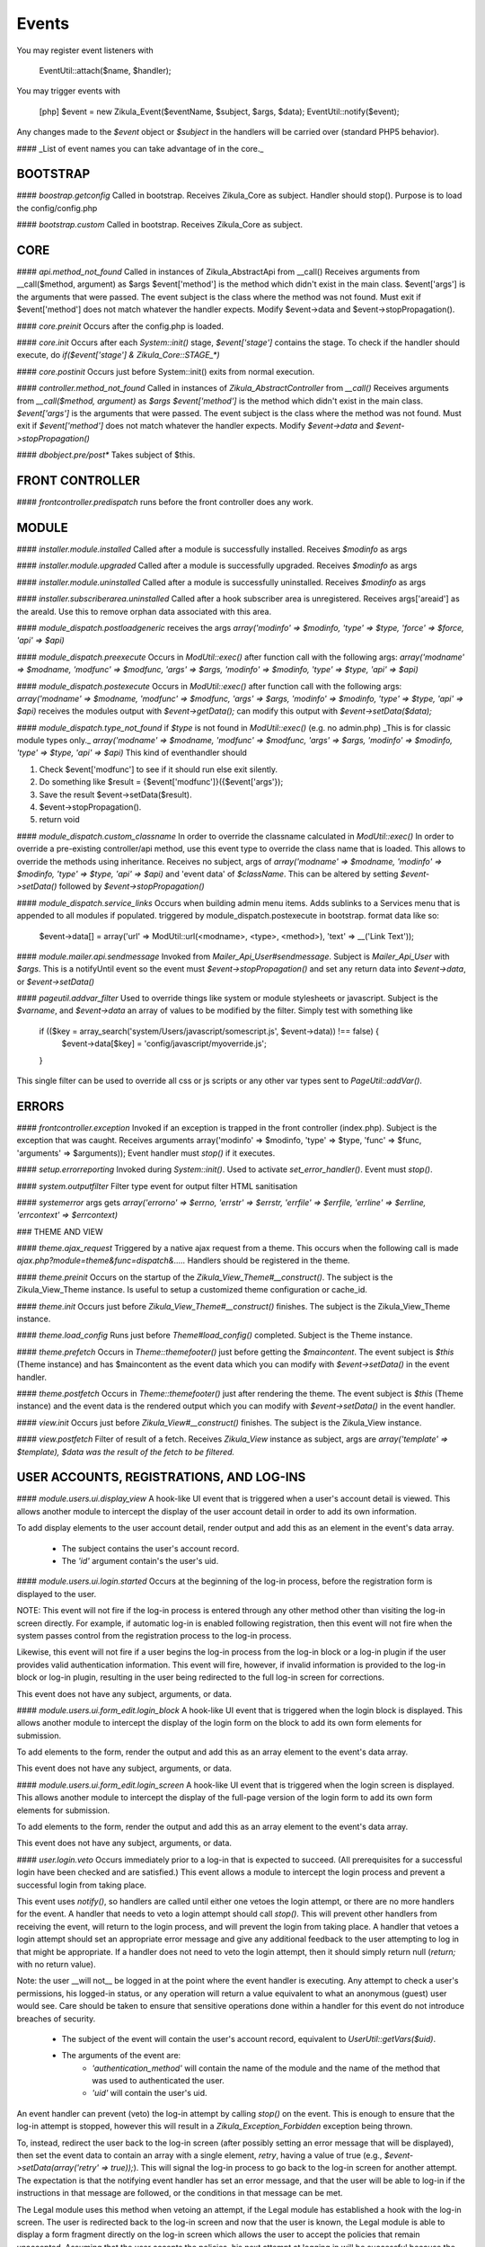Events
======

You may register event listeners with

    EventUtil::attach($name, $handler);

You may trigger events with

    [php]
    $event = new Zikula_Event($eventName, $subject, $args, $data);
    EventUtil::notify($event);

Any changes made to the `$event` object or `$subject` in the handlers will be carried over (standard PHP5 behavior).

#### _List of event names you can take advantage of in the core._


BOOTSTRAP
---------

#### `boostrap.getconfig`
Called in bootstrap.
Receives Zikula_Core as subject.
Handler should stop().
Purpose is to load the config/config.php

#### `bootstrap.custom`
Called in bootstrap.
Receives Zikula_Core as subject.

CORE
----

#### `api.method_not_found`
Called in instances of Zikula_AbstractApi from __call()
Receives arguments from __call($method, argument) as $args
$event['method'] is the method which didn't exist in the main class.
$event['args'] is the arguments that were passed.
The event subject is the class where the method was not found.
Must exit if $event['method'] does not match whatever the handler expects.
Modify $event->data and $event->stopPropagation().

#### `core.preinit`
Occurs after the config.php is loaded.

#### `core.init`
Occurs after each `System::init()` stage, `$event['stage']` contains the stage.
To check if the handler should execute, do `if($event['stage'] & Zikula_Core::STAGE_*)`

#### `core.postinit`
Occurs just before System::init() exits from normal execution.

#### `controller.method_not_found`
Called in instances of `Zikula_AbstractController` from `__call()`
Receives arguments from `__call($method, argument)` as `$args`
`$event['method']` is the method which didn't exist in the main class.
`$event['args']` is the arguments that were passed.
The event subject is the class where the method was not found.
Must exit if `$event['method']` does not match whatever the handler expects.
Modify `$event->data` and `$event->stopPropagation()`

#### `dbobject.pre/post*`
Takes subject of $this.

FRONT CONTROLLER
----------------

#### `frontcontroller.predispatch` runs before the front controller does any work.

MODULE
------

#### `installer.module.installed`
Called after a module is successfully installed.
Receives `$modinfo` as args

#### `installer.module.upgraded`
Called after a module is successfully upgraded.
Receives `$modinfo` as args

#### `installer.module.uninstalled`
Called after a module is successfully uninstalled.
Receives `$modinfo` as args

#### `installer.subscriberarea.uninstalled`
Called after a hook subscriber area is unregistered.
Receives args['areaid'] as the areaId.  Use this to remove orphan data associated with this area.


#### `module_dispatch.postloadgeneric`
receives the args `array('modinfo' => $modinfo, 'type' => $type, 'force' => $force, 'api' => $api)`

#### `module_dispatch.preexecute`
Occurs in `ModUtil::exec()` after function call with the following args:
`array('modname' => $modname, 'modfunc' => $modfunc, 'args' => $args, 'modinfo' => $modinfo, 'type' => $type, 'api' => $api)`

#### `module_dispatch.postexecute`
Occurs in `ModUtil::exec()` after function call with the following args:
`array('modname' => $modname, 'modfunc' => $modfunc, 'args' => $args, 'modinfo' => $modinfo, 'type' => $type, 'api' => $api)`
receives the modules output with `$event->getData();`
can modify this output with `$event->setData($data);`

#### `module_dispatch.type_not_found`
if `$type` is not found in `ModUtil::exec()` (e.g. no admin.php)
_This is for classic module types only._
`array('modname' => $modname, 'modfunc' => $modfunc, 'args' => $args, 'modinfo' => $modinfo, 'type' => $type, 'api' => $api)`
This kind of eventhandler should

1. Check $event['modfunc'] to see if it should run else exit silently.
2. Do something like $result = {$event['modfunc']}({$event['args'});
3. Save the result $event->setData($result).
4. $event->stopPropagation().
5. return void

#### `module_dispatch.custom_classname`
In order to override the classname calculated in `ModUtil::exec()`
In order to override a pre-existing controller/api method, use this event type to override the class name that is loaded.
This allows to override the methods using inheritance.
Receives no subject, args of `array('modname' => $modname, 'modinfo' => $modinfo, 'type' => $type, 'api' => $api)`
and 'event data' of `$className`.  This can be altered by setting `$event->setData()` followed by `$event->stopPropagation()`

#### `module_dispatch.service_links`
Occurs when building admin menu items. Adds sublinks to a Services menu that is appended to all modules if populated.
triggered by module_dispatch.postexecute in bootstrap.
format data like so:

    $event->data[] = array('url' => ModUtil::url(<modname>, <type>, <method>), 'text' => __('Link Text'));

#### `module.mailer.api.sendmessage`
Invoked from `Mailer_Api_User#sendmessage`. Subject is `Mailer_Api_User` with `$args`.
This is a notifyUntil event so the event must `$event->stopPropagation()` and set any
return data into `$event->data`, or `$event->setData()`

#### `pageutil.addvar_filter`
Used to override things like system or module stylesheets or javascript.
Subject is the `$varname`, and `$event->data` an array of values to be modified by the filter.
Simply test with something like

    if (($key = array_search('system/Users/javascript/somescript.js', $event->data)) !== false) {
        $event->data[$key] = 'config/javascript/myoverride.js';
    }

This single filter can be used to override all css or js scripts or any other var types
sent to `PageUtil::addVar()`.


ERRORS
------
#### `frontcontroller.exception`
Invoked if an exception is trapped in the front controller (index.php).
Subject is the exception that was caught.
Receives arguments array('modinfo' => $modinfo, 'type' => $type, 'func' => $func, 'arguments' => $arguments));
Event handler must `stop()` if it executes.

#### `setup.errorreporting`
Invoked during `System::init()`.  Used to activate `set_error_handler()`.  Event must `stop()`.

#### `system.outputfilter`
Filter type event for output filter HTML sanitisation

#### `systemerror`
args gets `array('errorno' => $errno, 'errstr' => $errstr, 'errfile' => $errfile, 'errline' => $errline, 'errcontext' => $errcontext)`

### THEME AND VIEW

#### `theme.ajax_request`
Triggered by a native ajax request from a theme.  This occurs when the following call is made
`ajax.php?module=theme&func=dispatch&.....`
Handlers should be registered in the theme.

#### `theme.preinit`
Occurs on the startup of the `Zikula_View_Theme#__construct()`.
The subject is the Zikula_View_Theme instance.
Is useful to setup a customized theme configuration or cache_id.

#### `theme.init`
Occurs just before `Zikula_View_Theme#__construct()` finishes.
The subject is the Zikula_View_Theme instance.

#### `theme.load_config`
Runs just before `Theme#load_config()` completed.  Subject is the Theme instance.

#### `theme.prefetch`
Occurs in `Theme::themefooter()` just before getting the `$maincontent`.  The
event subject is `$this` (Theme instance) and has $maincontent as the event data
which you can modify with `$event->setData()` in the event handler.

#### `theme.postfetch`
Occurs in `Theme::themefooter()` just after rendering the theme.  The
event subject is `$this` (Theme instance) and the event data is the rendered
output which you can modify with `$event->setData()` in the event handler.

#### `view.init`
Occurs just before `Zikula_View#__construct()` finishes.
The subject is the Zikula_View instance.

#### `view.postfetch`
Filter of result of a fetch.  Receives `Zikula_View` instance as subject, args are
`array('template' => $template), $data was the result of the fetch to be filtered.`


USER ACCOUNTS, REGISTRATIONS, AND LOG-INS
-----------------------------------------

#### `module.users.ui.display_view`
A hook-like UI event that is triggered when a user's account detail is viewed. This allows another module
to intercept the display of the user account detail in order to add its own information.

To add display elements to the user account detail, render output and add this as an element in the event's
data array.

 * The subject contains the user's account record.
 * The `'id'` argument contain's the user's uid.

#### `module.users.ui.login.started`
Occurs at the beginning of the log-in process, before the registration form is displayed to the user.

NOTE: This event will not fire if the log-in process is entered through any other method other than visiting the
log-in screen directly. For example, if automatic log-in is enabled following registration, then this event
will not fire when the system passes control from the registration process to the log-in process.

Likewise, this event will not fire if a user begins the log-in process from the log-in block or a log-in
plugin if the user provides valid authentication information. This event will fire, however, if invalid
information is provided to the log-in block or log-in plugin, resulting in the user being
redirected to the full log-in screen for corrections.

This event does not have any subject, arguments, or data.

#### `module.users.ui.form_edit.login_block`
A hook-like UI event that is triggered when the login block is displayed. This allows another module to 
intercept the display of the login form on the block to add its own form elements for submission.

To add elements to the form, render the output and add this as an array element to the event's
data array.

This event does not have any subject, arguments, or data.

#### `module.users.ui.form_edit.login_screen`
A hook-like UI event that is triggered when the login screen is displayed. This allows another module to 
intercept the display of the full-page version of the login form to add its own form elements for submission.

To add elements to the form, render the output and add this as an array element to the event's
data array.

This event does not have any subject, arguments, or data.

#### `user.login.veto`
Occurs immediately prior to a log-in that is expected to succeed. (All prerequisites for a
successful login have been checked and are satisfied.) This event allows a module to
intercept the login process and prevent a successful login from taking place.

This event uses `notify()`, so handlers are called until either one vetoes the login attempt,
or there are no more handlers for the event. A handler that needs to veto a login attempt
should call `stop()`. This will prevent other handlers from receiving the event, will
return to the login process, and will prevent the login from taking place. A handler that
vetoes a login attempt should set an appropriate error message and give any additional
feedback to the user attempting to log in that might be appropriate. If a handler does not
need to veto the login attempt, then it should simply return null (`return;` with no
return value).

Note: the user __will not__ be logged in at the point where the event handler is
executing. Any attempt to check a user's permissions, his logged-in status, or any
operation will return a value equivalent to what an anonymous (guest) user would see. Care
should be taken to ensure that sensitive operations done within a handler for this event
do not introduce breaches of security.

 * The subject of the event will contain the user's account record, equivalent to
   `UserUtil::getVars($uid)`.
 * The arguments of the event are:
    * `'authentication_method'` will contain the name of the module and the name of the method that was used to authenticated the user.
    * `'uid'` will contain the user's uid.

An event handler can prevent (veto) the log-in attempt by calling `stop()` on the event. This is
enough to ensure that the log-in attempt is stopped, however this will result in a `Zikula_Exception_Forbidden`
exception being thrown.

To, instead, redirect the user back to the log-in screen (after possibly setting an error message that will
be displayed), then set the event data to contain an array with a single element, `retry`, having a value
of true (e.g., `$event->setData(array('retry' => true));`).  This will signal the log-in process to go back
to the log-in screen for another attempt. The expectation is that the notifying event handler has set an
error message, and that the user will be able to log-in if the instructions in that message are followed,
or the conditions in that message can be met.

The Legal module uses this method when vetoing an attempt, if the Legal module has established a hook with the
log-in screen. The user is redirected back to the log-in screen and now that the user is known, the
Legal module is able to display a form fragment directly on the log-in screen which allows the user
to accept the policies that remain unaccepted. Assuming that the user accepts the policies, his
next attempt at logging in will be successful because the condition in the Legal module that caused the
veto no longer exists.

Another alternative is to "break into" the log-in process to redirect the user to a form (or something
similar) that allows him to correct whatever situation is causing his log-in attempt to be vetoed. The
expectation is that the notifying event handler will direct the user to a form to correct the situation,
and then __redirect the user back into the log-in process to re-attempt logging in__. To accomplish this,
instead of setting the `'retry'` event data, the notifying handler should set the `'redirect_func'`
event data structure. This is an array which defines the information necessary to direct the
user to a controller function somewhere in the Zikula system (likely, within the same module as that
which is vetoing the attempt). This array contains the following:

 * `'modname'` The name of the module where the controller function is defined.
 * `'type'` The library type that defines the function.
 * `'func'` The name of the function itself.
 * `'args'` An array of function argument key-value pairs to pass to the function when calling it. Since the function
            will be called through a redirect, any parameters will be converted to GET parameters on the URL, so
            the developer should consider the minimum set to include--preferably none. Session variables are an
            alternative to passing function arguments.

In addition, if information from the log-in attempt is needed within the function, it can be made available in
session variables. To do this, add an array called `'session'` to the `'redirect_func'` array structure. The contents
of the `'session'` array must be:

 * `'namespace'` The session name space in which to store the variable.
 * `'var'` The name of the session variable.

An array will be stored in that variable, containing information from the log-in process. The elements of this array will
be:

 * `'returnurl'` The URL where the user should be redirected upon successfully logging in.
 * `'authentication_info'` An array containing the authentication information entered by the user. The contents
                           of this array depends entirely on the authentication method.
 * `'authentication_method'` An array containing the `'modname'` (module name) of the authentication module, and
                             the `'method'` name of the authentication method being used by the user who is logging in.
 * `'rememberme'` A flag indicating whether the user checked the box to remain logged in.
 * `'user_obj'` The user object array (same as received when calling `UserUtil::getVars($uid);`) of the user who is
                logging in.

This information is also passed back to the log-in process when the user is redirected back there.

The Users module uses this method to handle users who have been forced by the administrator to change their password
prior to logging in. The code used for the notification might look like the following example:

    $event->stopPropagation();
    $event->setData(array(
        'redirect_func'  => array(
            'modname'   => 'Users',
            'type'      => 'user',
            'func'      => 'changePassword',
            'args'      => array(
                'login'     => true,
            ),
            'session'   => array(
                'var'       => 'Users_Controller_User_changePassword',
                'namespace' => 'Zikula_Users',
            )
        ),
    ));

    LogUtil::registerError(__("Your log-in request was not completed. You must change your web site account's password first."));

In this example, the user will be redirected to the URL pointing to the `changePassword` function. This URL is constructed by calling
`ModUtil::url()` with the modname, type, func, and args specified in the above array. The `changePassword` function also needs access
to the information from the log-in attempt, which will be stored in the session variable and namespace specified. This is accomplished
by calling `SessionUtil::setVar()` prior to the redirect, as follows:

    SessionUtil::setVar('Users_Controller_User_changePassword', $sessionVars, 'Zikula_Users' true, true);

where `$sessionVars` contains the information discussed previously.

#### `module.users.ui.login.succeeded`
Occurs right after a successful attempt to log in, and just prior to redirecting the user to the desired page.
All handlers are notified.

 * The event subject contains the user's user record (from `UserUtil::getVars($event['uid'])`)
 * The arguments of the event are as follows:
    * `'authentication_module'` an array containing the authenticating module name (`'modname'`) and method (`'method'`)
        used to log the user in.
    * `'redirecturl'` will contain the value of the 'returnurl' parameter, if one was supplied, or an empty
        string. This can be modified to change where the user is redirected following the login.

__The `'redirecturl'` argument__ controls where the user will be directed at the end of the log-in process.
Initially, it will be the value of the returnurl parameter provided to the log-in process, or blank if none was provided.

The action following login depends on whether WCAG compliant log-in is enabled in the Users module or not. If it is enabled,
then the user is redirected to the returnurl immediately. If not, then the user is first displayed a log-in landing page,
and then meta refresh is used to redirect the user to the returnurl.

If a `'redirecturl'` is specified by any entity intercepting and processing the `user.login.succeeded` event, then
the URL provided replaces the one provided by the returnurl parameter to the login process. If it is set to an empty
string, then the user is redirected to the site's home page. An event handler should carefully consider whether
changing the `'redirecturl'` argument is appropriate. First, the user may be expecting to return to the page where
he was when he initiated the log-in process. Being redirected to a different page might be disorienting to the user.
Second, all event handlers are being notified of this event. This is not a `notify()` event. An event handler
that was notified prior to the current handler may already have changed the `'redirecturl'`.

Finally, this event only fires in the event of a "normal" UI-oriented log-in attempt. A module attempting to log in
programmatically by directly calling the core functions will not see this event fired.

#### `module.users.ui.login.failed`
Occurs right after an unsuccessful attempt to log in. All handlers are notified.

 * The event subject contains the user's user record (from `UserUtil::getVars($event['uid'])`) if it has been found, otherwise null
 * The arguments of the event are as follows:
    * `'authentication_module'` an array containing the authenticating module name (`'modname'`) and method (`'method'`)
        used to log the user in.
    * `'authentication_info'` an array containing the authentication information entered by the user (contents will vary by method).
    * `'redirecturl'` will initially contain an empty string. This can be modified to change where the user is redirected following the failed login.

__The `'redirecturl'` argument__ controls where the user will be directed following a failed log-in attempt.
Initially, it will be an empty string, indicating that the user should continue with the log-in process and be presented
with the log-in form.

If a `'redirecturl'` is specified by any entity intercepting and processing the `user.login.failed` event, then
the user will be redirected to the URL provided, instead of being presented with the log-in form.  An event handler
should carefully consider whether changing the `'redirecturl'` argument is appropriate. First, the user may be expecting
to return to the log-in screen . Being redirected to a different page might be disorienting to the user.
Second, all event handlers are being notified of this event. This is not a `notify()` event. An event handler
that was notified prior to the current handler may already have changed the `'redirecturl'`.

Finally, this event only fires in the event of a "normal" UI-oriented log-in attempt. A module attempting to log in
programmatically by directly calling core functions will not see this event fired.

#### `module.users.ui.logout.succeeded`
Occurs right after a successful logout. All handlers are notified.

 * The event's subject contains the user's user record
 * Args contain array of `array('authentication_method' => $authenticationMethod,
                                'uid'                   => $uid));`

#### `user.gettheme`
Called during UserUtil::getTheme() and is used to filter the results.  Receives arg['type']
with the type of result to be filtered and the $themeName in the $event->data which can
be modified.  Must $event->stopPropagation() if handler performs filter.

#### `user.account.create`
Occurs after a user account is created. All handlers are notified. It does not apply to creation of a pending
registration. The full user record created is available as the subject. This is a storage-level event,
not a UI event. It should not be used for UI-level actions such as redirects.

 * The subject of the event is set to the user record that was created.

#### `module.users.ui.form_edit.new_user`
A hook-like event triggered when the adminitstrator's new user form is displayed, which allows other 
modules to intercept and display their own elements for submission on the new user form.

To add elements to the new user form, render output and add this as an array element on the event's
data array.

There is no subject and no arguments for the event.

#### `module.users.ui.form_edit.modify_user`
A hook-like event triggered when the modify user form is displayed, which allows other 
modules to intercept and display their own elements for submission on the new user form.

To add elements to the modify user form, render output and add this as an array element on the event's
data array.

 * The subject contains the current state of the user object, possibly edited from its original state.
 * The `'id'` argument contains the uid of the user account.

#### `user.account.update`
Occurs after a user is updated. All handlers are notified. The full updated user record is available
as the subject. This is a storage-level event, not a UI event. It should not be used for UI-level
actions such as redirects.

 * The subject of the event is set to the user record, with the updated values.

#### `module.users.ui.form_delete`
A hook-like event that is triggered when the delete confirmation form is displayed. It allows other modules
to intercept and add to the delete confirmation form.

 * The subject of the event is not set.
 * The the argument `'id'` is the uid of the user who will be deleted if confirmed.

#### `module.users.ui.validate_delete`
A hook-like event that is triggered when the delete confirmation form is submitted and the submitted data
is being validated prior to processing. It allows other modules to intercept and add to the delete confirmation 
form, and in this case to validate the data entered on the portion of the delete confirmation form that
they injected with the corresponding `form_delete` event.

 * The subject of the event is not set.
 * The the argument `'id'` is the uid of the user who will be deleted if confirmed.

#### `module.users.ui.process_delete`
A hook-like event that is triggered when the delete confirmation form is submitted and the submitted data
is has validated. It allows other modules to intercept and add to the delete confirmation 
form, and in this case to process the data entered on the portion of the delete confirmation form that
they injected with the corresponding `form_delete` event. This event will be triggered after the 
`user.account.delete` event.

 * The subject of the event is not set.
 * The the argument `'id'` is the uid of the user who will be deleted if confirmed.

#### `user.account.delete`
Occurs after a user is deleted from the system. All handlers are notified. The full user record
deleted is available as the subject. This is a storage-level event, not a UI event. It should not be
used for UI-level actions such as redirects.

 * The subject of the event is set to the user record that is being deleted.

#### `module.users.ui.registration.started`
Occurs at the beginning of the registration process, before the registration form is displayed to the user.

#### `module.users.ui.form_edit.new_registration`
A hook-like event triggered when the registration form is displayed, which allows other modules to intercept
and display their own elements for submission on the registration form.

To add elements to the registration form, render output and add this as an array element on the event's
data array.

There is no subject and no arguments for the event.

#### `module.users.ui.form_edit.modify_registration`
A hook-like event triggered when the administrator's modify registration form is displayed, which allows other 
modules to intercept and display their own elements for submission on the new user form.

To add elements to the modify registration form, render output and add this as an array element on the event's
data array.

 * The subject contains the current state of the registration object, possibly edited from its original state.
 * The `'id'` argument contains the uid of the registration record.

#### `module.users.ui.registration.succeeded`
Occurs after a user has successfully registered a new account in the system. It will follow either a `registration.create`
event, or a `user.create` event, depending on the result of the registration process, the information provided by the user,
and several configuration options set in the Users module. The resultant record might
be a fully activated user record, or it might be a registration record pending approval, e-mail verification,
or both.

If the registration record is a fully activated user, and the Users module is configured for automatic log-in,
then the system's next step (without any interaction from the user) will be the log-in process. All the customary
events that might fire during the log-in process could be fired at this point, including (but not limited to)
 `user.login.veto` (which might result in the user having to perform some action in order to proceed with the
log-in process), `user.login.succeeded`, and/or `user.login.failed`.

 * The event's subject is set to the registration record (which might be a full user record).
 * The event's arguments are as follows:
    * `'returnurl'` A URL to which the user is redirected at the very end of the registration process.

__The `'redirecturl'` argument__ controls where the user will be directed at the end of the registration process.
Initially, it will be blank, indicating that the default action should be taken. The default action depends on two
things: first, whether the result of the registration process is a registration request record or is a full user record,
and second, if the record is a full user record then whether automatic log-in is enabled or not.

If the result of the registration process is a registration request record, then the default action is to direct the
user to a status display screen that informs him that the registration process has been completed, and also tells
him what next steps are required in order to convert that request into a full user record. (The steps to be
taken may be out of the user's control--for example, the administrator must approve the request. The steps to
be taken might be within the user's control--for example, the user must verify his e-mail address. The steps might
be some combination of both within and outside the user's control.

If the result of the registration process is a full user record, then one of two actions will happen by default. Either
the user will be directed to the log-in screen, or the user will be automatically logged in. Which of these two occurs
is dependent on a module variable setting in the Users module. During the login process, one or more additional events may
fire.

If a `'redirecturl'` is specified by any entity intercepting and processing the `user.registration.succeeded` event, then
how that redirect URL is handled depends on whether the registration process produced a registration request or a full user
account record, and if a full user account record was produced then it depends on whether automatic log-in is enabled or
not.

If the result of the registration process is a registration request record, then by specifying a redirect URL on the event
the default action will be overridden, and the user will be redirected to the specified URL at the end of the process.

If the result of the registration process is a full user account record and automatic log-in is disabled, then by specifying
a redirect URL on the event the default action will be overridden, and the user will be redirected to the specified URL at
the end of the process.

If the result of the registration process is a full user account record and automatic log-in is enabled, then the user is
directed automatically into the log-in process. A redirect URL specified on the event will be passed to the log-in process
as the default redirect URL to be used at the end of the log-in process. Note that the user has NOT been automatically
redirected to the URL specified on the event. Also note that the log-in process issues its own events, and any one of them
could direct the user away from the log-in process and ultimately from the URL specified in this event. Note especially that
the log-in process issues its own `module.users.ui.login.succeeded` event that includes the opportunity to set a redirect URL.
The URL specified on this event, as mentioned previously, is passed to the log-in process as the default redirect URL, and
therefore is offered on the `module.users.ui.login.succeeded` event as the default. Any handler of that event, however, has
the opportunity to change the redirect URL offered. A `module.users.ui.registration.succeeded` handler can reliably predict
whether the user will be directed into the log-in process automatically by inspecting the Users module variable
`Users_Constant::MODVAR_REGISTRATION_AUTO_LOGIN` (which evaluates to `'reg_autologin'`), and by inspecting the `'activated'`
status of the registration or user object received.

An event handler should carefully consider whether changing the `'redirecturl'` argument is appropriate. First, the user may
be expecting to return to the log-in screen . Being redirected to a different page might be disorienting to the user. Second,
all event handlers are being notified of this event. This is not a `notify()` event. An event handler that was notified
prior to the current handler may already have changed the `'redirecturl'`.

#### `module.users.ui.registration.failed`
Occurs after a user attempts to submit a registration request, but the request is not saved successfully.
The next step for the user is a page that displays the status, including any possible error messages.
 * The event subject contains null
 * The arguments of the event are as follows:
    * `'redirecturl'` will initially contain an empty string. This can be modified to change where the user is redirected following the failed login.

__The `'redirecturl'` argument__ controls where the user will be directed following a failed log-in attempt.
Initially, it will be an empty string, indicating that the user will be redirected to a page that displays status and error information.

If a `'redirecturl'` is specified by any entity intercepting and processing the `user.login.failed` event, then
the user will be redirected to the URL provided, instead of being redirected to the status/error display page.
An event handler should carefully consider whether changing the `'redirecturl'` argument is appropriate. First, the
user may be expecting to be directed to a page containing information on why the registration failed. Being redirected to a different
page might be disorienting to the user. Second, all event handlers are being notified of this event. This is not a
`notify()` event. An event handler that was notified prior to the current handler may already have changed the `'redirecturl'`.

#### `user.registration.create`
Occurs after a registration record is created, either through the normal user registration process, or through the
administration panel for the Users module. This event will not fire if the result of the registration process is a
full user record. Instead, a user.account.create event will fire.
This is a storage-level event, not a UI event. It should not be used for UI-level actions such as redirects.

 * The subject of the event is set to the registration record that was created.

#### `user.registration.update`
Occurs after a registration record is updated (likely through the admin panel, but not guaranteed).
This is a storage-level event, not a UI event. It should not be used for UI-level actions such as redirects.

 * The subject of the event is set to the registration record, with the updated values.

#### `user.registration.delete`
Occurs after a registration record is deleted. This could occur as a result of the administrator deleting the record
through the approval/denial process, or it could happen because the registration request expired. This event
will not fire if a registration record is converted to a full user account record. Instead, a `user.account.create`
event will fire. This is a storage-level event, not a UI event. It should not be used for UI-level actions such as redirects.

 * The subject of the event is set to the registration record begin deleted.

#### `module.users.ui.form_edit.mail_users_search`

A hook-like UI event triggered when the search form is displayed for sending e-mail messages to users. Allows other
modules to intercept and insert their own elements for submission to the search form.

To add elements to the search form, render the output and then add this as an array element to the event's
data array.

This event does not have a subject or arguments.

#### `module.users.ui.form_edit.search`

A hook-like UI event triggered when the users search form is displayed. Allows other
modules to intercept and insert their own elements for submission to the search form.

To add elements to the search form, render the output and then add this as an array element to the event's
data array.

This event does not have a subject or arguments.

USERS MODULE
------------
#### `module.users.config.updated`
Occurs after the Users module configuration has been updated via the administration interface.

GROUPS
------

#### `group.create`
Occurs after a group is created. All handlers are notified. The full group record created is available
as the subject.

#### `group.update`
Occurs after a group is updated. All handlers are notified. The full updated group record is available
as the subject.

#### `group.delete`
Occurs after a group is deleted from the system. All handlers are notified. The full group record
deleted is available as the subject.

#### `group.adduser`
Occurs after a user is added to a group. All handlers are notified. It does not apply to pending
membership requests. The uid and gid are available as the subject.

#### `group.removeuser`
Occurs after a user is removed from a group. All handlers are notified. The uid and gid are
available as the subject.
